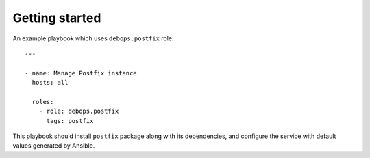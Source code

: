 Getting started
===============

An example playbook which uses ``debops.postfix`` role::

    ---

    - name: Manage Postfix instance
      hosts: all

      roles:
        - role: debops.postfix
          tags: postfix

This playbook should install ``postfix`` package along with its dependencies,
and configure the service with default values generated by Ansible.

